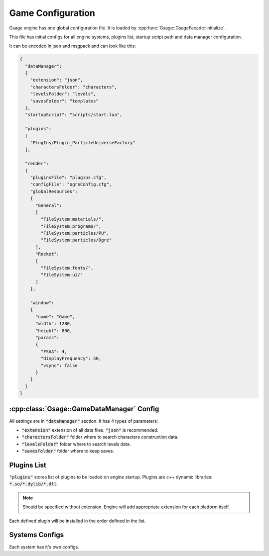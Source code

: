 Game Configuration
==================

Gsage engine has one global configuration file.
It is loaded by :cpp:func:`Gsage::GsageFacade::initialize`.

This file has initial configs for all engine systems, plugins list, startup script path and data manager configuration.

It can be encoded in json and msgpack and can look like this:

.. code-block:: javascript

  {
    "dataManager":
    {
      "extension": "json",
      "charactersFolder": "characters",
      "levelsFolder": "levels",
      "savesFolder": "templates"
    },
    "startupScript": "scripts/start.lua",

    "plugins":
    [
      "PlugIns/Plugin_ParticleUniverseFactory"
    ],

    "render":
    {
      "pluginsFile": "plugins.cfg",
      "configFile": "ogreConfig.cfg",
      "globalResources":
      {
        "General":
        [
          "FileSystem:materials/",
          "FileSystem:programs/",
          "FileSystem:particles/PU",
          "FileSystem:particles/Ogre"
        ],
        "Rocket":
        [
          "FileSystem:fonts/",
          "FileSystem:ui/"
        ]
      },

      "window":
      {
        "name": "Game",
        "width": 1280,
        "height": 800,
        "params":
        {
          "FSAA": 4,
          "displayFrequency": 50,
          "vsync": false
        }
      }
    }
  }

.. _game-datamanager-settings-label:

:cpp:class:`Gsage::GameDataManager` Config
--------------------------------------------

All settings are in :code:`"dataManager"` section.
It has 4 types of parameters:

* :code:`"extension"` extension of all data files. :code:`"json"` is recommended.
* :code:`"charactersFolder"` folder where to search characters construction data.
* :code:`"levelsFolder"` folder where to search levels data.
* :code:`"savesFolder"` folder where to keep saves.

Plugins List
------------

:code:`"plugins"` stores list of plugins to be loaded on engine startup.
Plugins are c++ dynamic libraries: :code:`*.so/*.dylib/*.dll`.

.. note::
    Should be specified without extension. Engine will add appropriate extension for each platform itself.

Each defined plugin will be installed in the order defined in the list.

Systems Configs
---------------

Each system has it's own configs.
